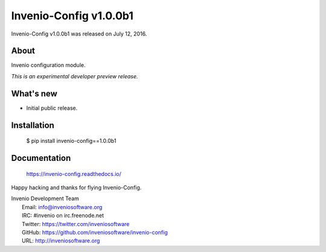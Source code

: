 =========================
 Invenio-Config v1.0.0b1
=========================

Invenio-Config v1.0.0b1 was released on July 12, 2016.

About
-----

Invenio configuration module.

*This is an experimental developer preview release.*

What's new
----------

- Initial public release.

Installation
------------

   $ pip install invenio-config==1.0.0b1

Documentation
-------------

   https://invenio-config.readthedocs.io/

Happy hacking and thanks for flying Invenio-Config.

| Invenio Development Team
|   Email: info@inveniosoftware.org
|   IRC: #invenio on irc.freenode.net
|   Twitter: https://twitter.com/inveniosoftware
|   GitHub: https://github.com/inveniosoftware/invenio-config
|   URL: http://inveniosoftware.org
